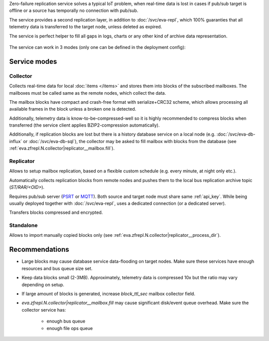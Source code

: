 Zero-failure replication service solves a typical IoT problem, when real-time
data is lost in cases if pub/sub target is offline or a source has temporally
no connection with pub/sub.

The service provides a second replication layer, in addition to
:doc:`/svc/eva-repl`, which 100% guaranties that all telemetry data is
transferred to the target node, unless deleted as expired.

The service is perfect helper to fill all gaps in logs, charts or any other
kind of archive data representation.

.. figure:: /schemas/zfrepl.png
    :scale: 100%
    :alt: Zero-failure replication schema

The service can work in 3 modes (only one can be defined in the deployment
config):

Service modes
=============

Collector
---------

Collects real-time data for local :doc:`items </items>` and stores them into
blocks of the subscribed mailboxes. The mailboxes must be called same as the
remote nodes, which collect the data.

The mailbox blocks have compact and crash-free format with serialize+CRC32
scheme, which allows processing all available frames in the block unless a
broken one is detected.

Additionally, telemetry data is know-to-be-compressed-well so it is highly
recommended to compress blocks when transferred (the service client applies
BZIP2-compression automatically).

Additionally, if replication blocks are lost but there is a history database
service on a local node (e.g. :doc:`/svc/eva-db-influx` or
:doc:`/svc/eva-db-sql`), the collector may be asked to fill mailbox with blocks
from the database (see :ref:`eva.zfrepl.N.collector|replicator__mailbox.fill`).

Replicator
----------

Allows to setup mailbox replication, based on a flexible custom schedule (e.g.
every minute, at night only etc.).

Automatically collects replication blocks from remote nodes and pushes them to
the local bus replication archive topic (*ST/RAR/<OID>*).

Requires pub/sub server (`PSRT <psrt.bma.ai/>`_ or `MQTT <https://mqtt.org>`_).
Both source and target node must share same :ref:`api_key`. While being usually
deployed together with :doc:`/svc/eva-repl`, uses a dedicated connection (or a
dedicated server).

Transfers blocks compressed and encrypted.

Standalone
----------

Allows to import manually copied blocks only (see
:ref:`eva.zfrepl.N.collector|replicator__process_dir`).

Recommendations
===============

* Large blocks may cause database service data-flooding on target nodes. Make
  sure these services have enough resources and bus queue size set.

* Keep data blocks small (2-3MB). Approximately, telemetry data is compressed
  10x but the ratio may vary depending on setup.

* If large amount of blocks is generated, increase *block_ttl_sec* mailbox
  collector field.

* `eva.zfrepl.N.collector|replicator__mailbox.fill` may cause significant
  disk/event queue overhead. Make sure the collector service has:

    * enough bus queue
    * enough file ops queue
